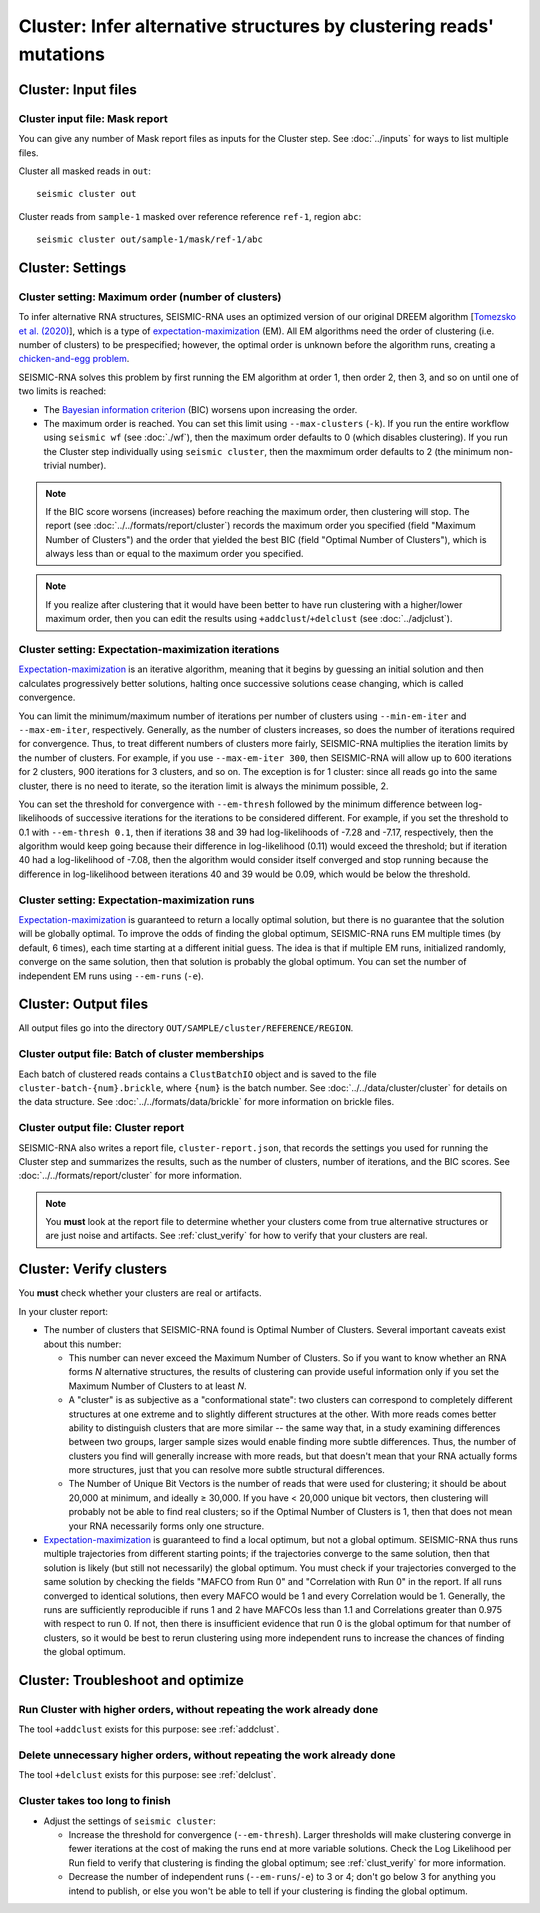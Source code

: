 
Cluster: Infer alternative structures by clustering reads' mutations
--------------------------------------------------------------------------------

Cluster: Input files
^^^^^^^^^^^^^^^^^^^^^^^^^^^^^^^^^^^^^^^^^^^^^^^^^^^^^^^^^^^^^^^^^^^^^^^^^^^^^^^^

Cluster input file: Mask report
""""""""""""""""""""""""""""""""""""""""""""""""""""""""""""""""""""""""""""""""

You can give any number of Mask report files as inputs for the Cluster step.
See :doc:`../inputs` for ways to list multiple files.

Cluster all masked reads in ``out``::

    seismic cluster out

Cluster reads from ``sample-1`` masked over reference reference ``ref-1``,
region ``abc``::

    seismic cluster out/sample-1/mask/ref-1/abc

Cluster: Settings
^^^^^^^^^^^^^^^^^^^^^^^^^^^^^^^^^^^^^^^^^^^^^^^^^^^^^^^^^^^^^^^^^^^^^^^^^^^^^^^^

.. _cluster_max:

Cluster setting: Maximum order (number of clusters)
""""""""""""""""""""""""""""""""""""""""""""""""""""""""""""""""""""""""""""""""

To infer alternative RNA structures, SEISMIC-RNA uses an optimized version of
our original DREEM algorithm [`Tomezsko et al. (2020)`_], which is a type of
`expectation-maximization`_ (EM).
All EM algorithms need the order of clustering (i.e. number of clusters) to be
prespecified; however, the optimal order is unknown before the algorithm runs,
creating a `chicken-and-egg problem`_.

SEISMIC-RNA solves this problem by first running the EM algorithm at order 1,
then order 2, then 3, and so on until one of two limits is reached:

- The `Bayesian information criterion`_ (BIC) worsens upon increasing the order.
- The maximum order is reached.
  You can set this limit using ``--max-clusters`` (``-k``).
  If you run the entire workflow using ``seismic wf`` (see :doc:`./wf`), then
  the maximum order defaults to 0 (which disables clustering).
  If you run the Cluster step individually using ``seismic cluster``, then the
  maxmimum order defaults to 2 (the minimum non-trivial number).

.. note::
    If the BIC score worsens (increases) before reaching the maximum order,
    then clustering will stop.
    The report (see :doc:`../../formats/report/cluster`) records the maximum
    order you specified (field "Maximum Number of Clusters") and the order that
    yielded the best BIC (field "Optimal Number of Clusters"), which is always
    less than or equal to the maximum order you specified.

.. note::
    If you realize after clustering that it would have been better to have run
    clustering with a higher/lower maximum order, then you can edit the results
    using ``+addclust``/``+delclust`` (see :doc:`../adjclust`).

Cluster setting: Expectation-maximization iterations
""""""""""""""""""""""""""""""""""""""""""""""""""""""""""""""""""""""""""""""""

`Expectation-maximization`_ is an iterative algorithm, meaning that it begins by
guessing an initial solution and then calculates progressively better solutions,
halting once successive solutions cease changing, which is called convergence.

You can limit the minimum/maximum number of iterations per number of clusters
using ``--min-em-iter`` and ``--max-em-iter``, respectively.
Generally, as the number of clusters increases, so does the number of iterations
required for convergence.
Thus, to treat different numbers of clusters more fairly, SEISMIC-RNA multiplies
the iteration limits by the number of clusters.
For example, if you use ``--max-em-iter 300``, then SEISMIC-RNA will allow up to
600 iterations for 2 clusters, 900 iterations for 3 clusters, and so on.
The exception is for 1 cluster: since all reads go into the same cluster, there
is no need to iterate, so the iteration limit is always the minimum possible, 2.

You can set the threshold for convergence with ``--em-thresh`` followed by the
minimum difference between log-likelihoods of successive iterations for the
iterations to be considered different.
For example, if you set the threshold to 0.1 with ``--em-thresh 0.1``, then if
iterations 38 and 39 had log-likelihoods of -7.28 and -7.17, respectively, then
the algorithm would keep going because their difference in log-likelihood (0.11)
would exceed the threshold; but if iteration 40 had a log-likelihood of -7.08,
then the algorithm would consider itself converged and stop running because the
difference in log-likelihood between iterations 40 and 39 would be 0.09, which
would be below the threshold.

Cluster setting: Expectation-maximization runs
""""""""""""""""""""""""""""""""""""""""""""""""""""""""""""""""""""""""""""""""

`Expectation-maximization`_ is guaranteed to return a locally optimal solution,
but there is no guarantee that the solution will be globally optimal.
To improve the odds of finding the global optimum, SEISMIC-RNA runs EM multiple
times (by default, 6 times), each time starting at a different initial guess.
The idea is that if multiple EM runs, initialized randomly, converge on the same
solution, then that solution is probably the global optimum.
You can set the number of independent EM runs using ``--em-runs`` (``-e``).

Cluster: Output files
^^^^^^^^^^^^^^^^^^^^^^^^^^^^^^^^^^^^^^^^^^^^^^^^^^^^^^^^^^^^^^^^^^^^^^^^^^^^^^^^

All output files go into the directory ``OUT/SAMPLE/cluster/REFERENCE/REGION``.

Cluster output file: Batch of cluster memberships
""""""""""""""""""""""""""""""""""""""""""""""""""""""""""""""""""""""""""""""""

Each batch of clustered reads contains a ``ClustBatchIO`` object and is saved to
the file ``cluster-batch-{num}.brickle``, where ``{num}`` is the batch number.
See :doc:`../../data/cluster/cluster` for details on the data structure.
See :doc:`../../formats/data/brickle` for more information on brickle files.

Cluster output file: Cluster report
""""""""""""""""""""""""""""""""""""""""""""""""""""""""""""""""""""""""""""""""

SEISMIC-RNA also writes a report file, ``cluster-report.json``, that records the
settings you used for running the Cluster step and summarizes the results, such
as the number of clusters, number of iterations, and the BIC scores.
See :doc:`../../formats/report/cluster` for more information.

.. note::
    You **must** look at the report file to determine whether your clusters come
    from true alternative structures or are just noise and artifacts.
    See :ref:`clust_verify` for how to verify that your clusters are real.

.. _clust_verify:

Cluster: Verify clusters
^^^^^^^^^^^^^^^^^^^^^^^^^^^^^^^^^^^^^^^^^^^^^^^^^^^^^^^^^^^^^^^^^^^^^^^^^^^^^^^^

You **must** check whether your clusters are real or artifacts.

In your cluster report:

- The number of clusters that SEISMIC-RNA found is Optimal Number of Clusters.
  Several important caveats exist about this number:

  - This number can never exceed the Maximum Number of Clusters.
    So if you want to know whether an RNA forms *N* alternative structures, the
    results of clustering can provide useful information only if you set the
    Maximum Number of Clusters to at least *N*.
  - A "cluster" is as subjective as a "conformational state": two clusters can
    correspond to completely different structures at one extreme and to slightly
    different structures at the other.
    With more reads comes better ability to distinguish clusters that are more
    similar -- the same way that, in a study examining differences between two
    groups, larger sample sizes would enable finding more subtle differences.
    Thus, the number of clusters you find will generally increase with more
    reads, but that doesn't mean that your RNA actually forms more structures,
    just that you can resolve more subtle structural differences.
  - The Number of Unique Bit Vectors is the number of reads that were used for
    clustering; it should be about 20,000 at minimum, and ideally ≥ 30,000.
    If you have < 20,000 unique bit vectors, then clustering will probably not
    be able to find real clusters; so if the Optimal Number of Clusters is 1,
    then that does not mean your RNA necessarily forms only one structure.

- `Expectation-maximization`_ is guaranteed to find a local optimum, but not a
  global optimum.
  SEISMIC-RNA thus runs multiple trajectories from different starting points; if
  the trajectories converge to the same solution, then that solution is likely
  (but still not necessarily) the global optimum.
  You must check if your trajectories converged to the same solution by checking
  the fields "MAFCO from Run 0" and "Correlation with Run 0" in the report.
  If all runs converged to identical solutions, then every MAFCO would be 1 and
  every Correlation would be 1.
  Generally, the runs are sufficiently reproducible if runs 1 and 2 have MAFCOs
  less than 1.1 and Correlations greater than 0.975 with respect to run 0.
  If not, then there is insufficient evidence that run 0 is the global optimum
  for that number of clusters, so it would be best to rerun clustering using
  more independent runs to increase the chances of finding the global optimum.

Cluster: Troubleshoot and optimize
^^^^^^^^^^^^^^^^^^^^^^^^^^^^^^^^^^^^^^^^^^^^^^^^^^^^^^^^^^^^^^^^^^^^^^^^^^^^^^^^

Run Cluster with higher orders, without repeating the work already done
""""""""""""""""""""""""""""""""""""""""""""""""""""""""""""""""""""""""""""""""

The tool ``+addclust`` exists for this purpose: see :ref:`addclust`.

Delete unnecessary higher orders, without repeating the work already done
""""""""""""""""""""""""""""""""""""""""""""""""""""""""""""""""""""""""""""""""

The tool ``+delclust`` exists for this purpose: see :ref:`delclust`.

Cluster takes too long to finish
""""""""""""""""""""""""""""""""""""""""""""""""""""""""""""""""""""""""""""""""

- Adjust the settings of ``seismic cluster``:

  - Increase the threshold for convergence (``--em-thresh``).
    Larger thresholds will make clustering converge in fewer iterations at the
    cost of making the runs end at more variable solutions.
    Check the Log Likelihood per Run field to verify that clustering is finding
    the global optimum; see :ref:`clust_verify` for more information.
  - Decrease the number of independent runs (``--em-runs``/``-e``) to 3 or 4;
    don't go below 3 for anything you intend to publish, or else you won't be
    able to tell if your clustering is finding the global optimum.

.. _Tomezsko et al. (2020): https://doi.org/10.1038/s41586-020-2253-5
.. _expectation-maximization: https://en.wikipedia.org/wiki/Expectation%E2%80%93maximization_algorithm
.. _chicken-and-egg problem: https://en.wikipedia.org/wiki/Chicken_or_the_egg
.. _Bayesian information criterion: https://en.wikipedia.org/wiki/Bayesian_information_criterion
